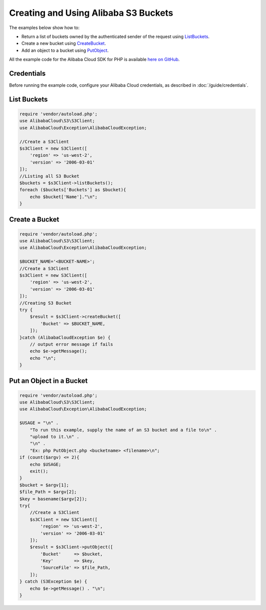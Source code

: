 .. Copyright 2010-2018 Alibaba.com, Inc. or its affiliates. All Rights Reserved.

   This work is licensed under a Creative Commons Attribution-NonCommercial-ShareAlike 4.0
   International License (the "License"). You may not use this file except in compliance with the
   License. A copy of the License is located at http://creativecommons.org/licenses/by-nc-sa/4.0/.

   This file is distributed on an "AS IS" BASIS, WITHOUT WARRANTIES OR CONDITIONS OF ANY KIND,
   either express or implied. See the License for the specific language governing permissions and
   limitations under the License.

====================================
Creating and Using Alibaba S3 Buckets
====================================

.. meta::
   :description:
   :keywords: Alibaba S3, Alibaba Cloud SDK for PHP examples

The examples below show how to:

* Return a list of buckets owned by the authenticated sender of the request using `ListBuckets <http://docs.aliyun.com/alibabacloud-sdk-php/v3/api/api-s3-2006-03-01.html#listbuckets>`_.
* Create a new bucket using `CreateBucket <http://docs.aliyun.com/alibabacloud-sdk-php/v3/api/api-s3-2006-03-01.html#createbucket>`_.
* Add an object to a bucket using `PutObject <http://docs.aliyun.com/alibabacloud-sdk-php/v3/api/api-s3-2006-03-01.html#putobject>`_.

All the example code for the Alibaba Cloud SDK for PHP is available `here on GitHub <https://github.com/aliyundocs/aliyun-doc-sdk-examples/tree/master/php/example_code>`_.

Credentials
-----------

Before running the example code, configure your Alibaba Cloud credentials, as described in :doc:`/guide/credentials`.

List Buckets
------------

.. code-block:: php

    require 'vendor/autoload.php';
    use AlibabaCloud\S3\S3Client;
    use AlibabaCloud\Exception\AlibabaCloudException;

    //Create a S3Client
    $s3Client = new S3Client([
        'region' => 'us-west-2',
        'version' => '2006-03-01'
    ]);
    //Listing all S3 Bucket
    $buckets = $s3Client->listBuckets();
    foreach ($buckets['Buckets'] as $bucket){
    	echo $bucket['Name']."\n";
    }

Create a Bucket
---------------

.. code-block:: php

    require 'vendor/autoload.php';
    use AlibabaCloud\S3\S3Client;
    use AlibabaCloud\Exception\AlibabaCloudException;

    $BUCKET_NAME='<BUCKET-NAME>';
    //Create a S3Client
    $s3Client = new S3Client([
        'region' => 'us-west-2',
        'version' => '2006-03-01'
    ]);
    //Creating S3 Bucket
    try {
        $result = $s3Client->createBucket([
            'Bucket' => $BUCKET_NAME,
        ]);
    }catch (AlibabaCloudException $e) {
        // output error message if fails
        echo $e->getMessage();
        echo "\n";
    }

Put an Object in a Bucket
-------------------------

.. code-block:: php

    require 'vendor/autoload.php';
    use AlibabaCloud\S3\S3Client;
    use AlibabaCloud\Exception\AlibabaCloudException;

    $USAGE = "\n" .
        "To run this example, supply the name of an S3 bucket and a file to\n" .
        "upload to it.\n" .
        "\n" .
        "Ex: php PutObject.php <bucketname> <filename>\n";
    if (count($argv) <= 2){
        echo $USAGE;
        exit();
    }
    $bucket = $argv[1];
    $file_Path = $argv[2];
    $key = basename($argv[2]);
    try{
        //Create a S3Client
        $s3Client = new S3Client([
            'region' => 'us-west-2',
            'version' => '2006-03-01'
        ]);
        $result = $s3Client->putObject([
            'Bucket'     => $bucket,
            'Key'        => $key,
            'SourceFile' => $file_Path,
        ]);
    } catch (S3Exception $e) {
        echo $e->getMessage() . "\n";
    }
